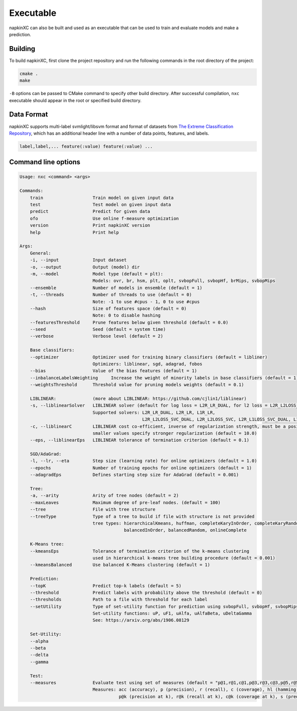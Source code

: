 Executable
==========

napkinXC can also be built and used as an executable that can be used to train and evaluate models and make a prediction.


Building
--------

To build napkinXC, first clone the project repository and run the following commands in the root directory of the project:

.. code:: sh

    cmake .
    make


``-B`` options can be passed to CMake command to specify other build directory.
After successful compilation, ``nxc`` executable should appear in the root or specified build directory.


Data Format
-----------

napkinXC supports multi-label svmlight/libsvm format
and format of datasets from `The Extreme Classification Repository <https://manikvarma.github.io/downloads/XC/XMLRepository.html>`_,
which has an additional header line with a number of data points, features, and labels.

.. code:: sh

    label,label,... feature(:value) feature(:value) ...


Command line options
--------------------

.. code::

    Usage: nxc <command> <args>

    Commands:
        train                   Train model on given input data
        test                    Test model on given input data
        predict                 Predict for given data
        ofo                     Use online f-measure optimization
        version                 Print napkinXC version
        help                    Print help

    Args:
        General:
        -i, --input             Input dataset
        -o, --output            Output (model) dir
        -m, --model             Model type (default = plt):
                                Models: ovr, br, hsm, plt, oplt, svbopFull, svbopHf, brMips, svbopMips
        --ensemble              Number of models in ensemble (default = 1)
        -t, --threads           Number of threads to use (default = 0)
                                Note: -1 to use #cpus - 1, 0 to use #cpus
        --hash                  Size of features space (default = 0)
                                Note: 0 to disable hashing
        --featuresThreshold     Prune features below given threshold (default = 0.0)
        --seed                  Seed (default = system time)
        --verbose               Verbose level (default = 2)

        Base classifiers:
        --optimizer             Optimizer used for training binary classifiers (default = libliner)
                                Optimizers: liblinear, sgd, adagrad, fobos
        --bias                  Value of the bias features (default = 1)
        --inbalanceLabelsWeighting     Increase the weight of minority labels in base classifiers (default = 1)
        --weightsThreshold      Threshold value for pruning models weights (default = 0.1)

        LIBLINEAR:              (more about LIBLINEAR: https://github.com/cjlin1/liblinear)
        -s, --liblinearSolver   LIBLINEAR solver (default for log loss = L2R_LR_DUAL, for l2 loss = L2R_L2LOSS_SVC_DUAL)
                                Supported solvers: L2R_LR_DUAL, L2R_LR, L1R_LR,
                                                   L2R_L2LOSS_SVC_DUAL, L2R_L2LOSS_SVC, L2R_L1LOSS_SVC_DUAL, L1R_L2LOSS_SVC
        -c, --liblinearC        LIBLINEAR cost co-efficient, inverse of regularization strength, must be a positive float,
                                smaller values specify stronger regularization (default = 10.0)
        --eps, --liblinearEps   LIBLINEAR tolerance of termination criterion (default = 0.1)

        SGD/AdaGrad:
        -l, --lr, --eta         Step size (learning rate) for online optimizers (default = 1.0)
        --epochs                Number of training epochs for online optimizers (default = 1)
        --adagradEps            Defines starting step size for AdaGrad (default = 0.001)

        Tree:
        -a, --arity             Arity of tree nodes (default = 2)
        --maxLeaves             Maximum degree of pre-leaf nodes. (default = 100)
        --tree                  File with tree structure
        --treeType              Type of a tree to build if file with structure is not provided
                                tree types: hierarchicalKmeans, huffman, completeKaryInOrder, completeKaryRandom,
                                            balancedInOrder, balancedRandom, onlineComplete

        K-Means tree:
        --kmeansEps             Tolerance of termination criterion of the k-means clustering
                                used in hierarchical k-means tree building procedure (default = 0.001)
        --kmeansBalanced        Use balanced K-Means clustering (default = 1)

        Prediction:
        --topK                  Predict top-k labels (default = 5)
        --threshold             Predict labels with probability above the threshold (default = 0)
        --thresholds            Path to a file with threshold for each label
        --setUtility            Type of set-utility function for prediction using svbopFull, svbopHf, svbopMips models.
                                Set-utility functions: uP, uF1, uAlfa, uAlfaBeta, uDeltaGamma
                                See: https://arxiv.org/abs/1906.08129

        Set-Utility:
        --alpha
        --beta
        --delta
        --gamma

        Test:
        --measures              Evaluate test using set of measures (default = "p@1,r@1,c@1,p@3,r@3,c@3,p@5,r@5,c@5")
                                Measures: acc (accuracy), p (precision), r (recall), c (coverage), hl (hamming loos)
                                          p@k (precision at k), r@k (recall at k), c@k (coverage at k), s (prediction size)